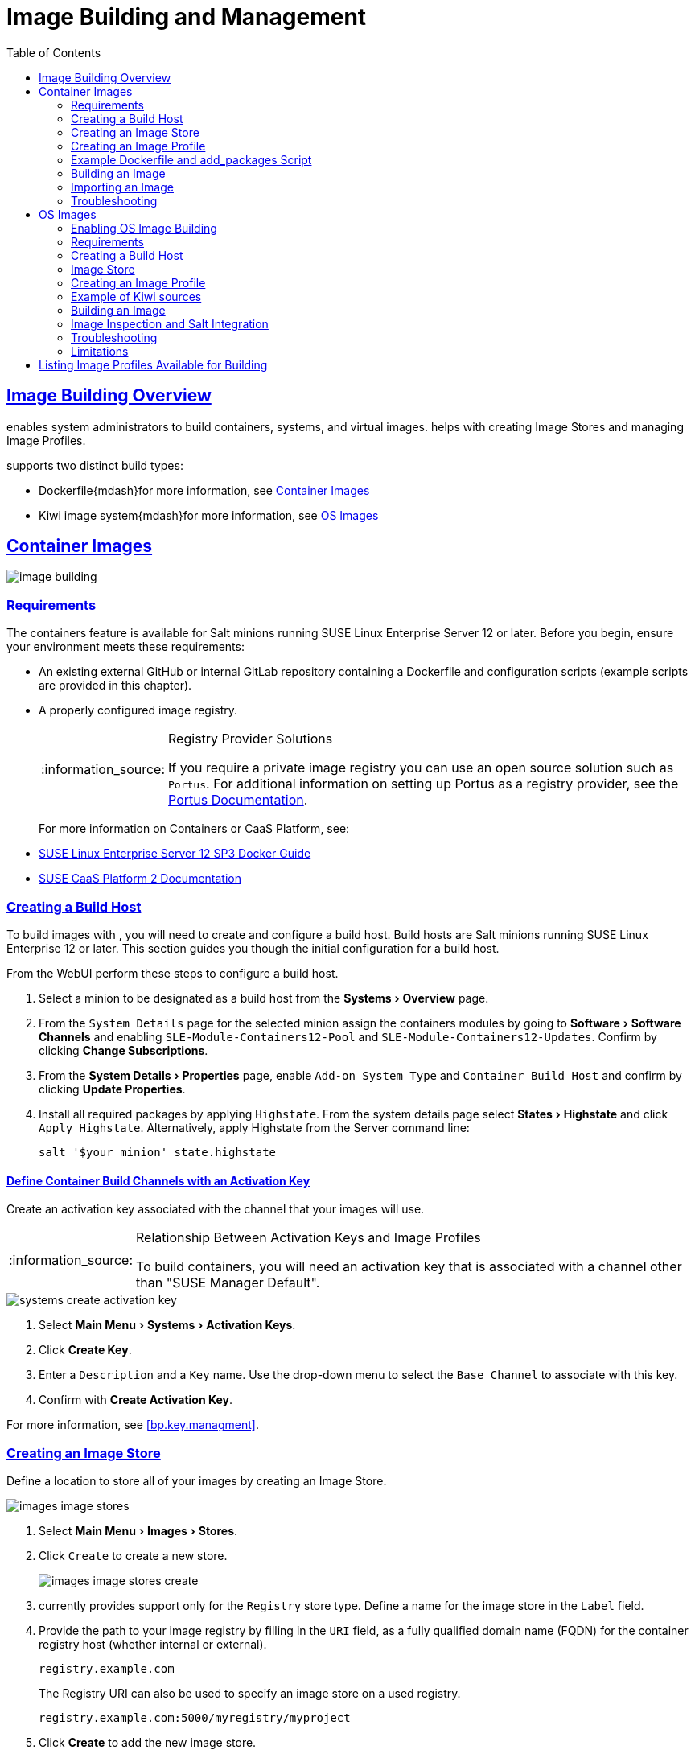 [[at.images]]
= Image Building and Management
ifdef::env-github,backend-html5,backend-docbook5[]
//Admonitions
:tip-caption: :bulb:
:note-caption: :information_source:
:important-caption: :heavy_exclamation_mark:
:caution-caption: :fire:
:warning-caption: :warning:
:linkattrs:
// SUSE ENTITIES FOR GITHUB
// System Architecture
:zseries: z Systems
:ppc: POWER
:ppc64le: ppc64le
:ipf : Itanium
:x86: x86
:x86_64: x86_64
// Rhel Entities
:rhel: Red Hat Linux Enterprise
:rhnminrelease6: Red Hat Enterprise Linux Server 6
:rhnminrelease7: Red Hat Enterprise Linux Server 7
:susemgrproxy: {productname} Proxy
:productnumber: 3.2
:saltversion: 2018.3.0
:webui: WebUI
// SUSE Product Entities
:productname:
:sles-version: 12
:sp-version: SP3
:jeos: JeOS
:scc: SUSE Customer Center
:sls: SUSE Linux Enterprise Server
:sle: SUSE Linux Enterprise
:slsa: SLES
:suse: SUSE
:ay: AutoYaST
endif::[]
// Asciidoctor Front Matter
:doctype: book
:sectlinks:
:toc: left
:icons: font
:experimental:
:sourcedir: .
:imagesdir: images




[[at.images.overview]]
== Image Building Overview

{productname} enables system administrators to build containers, systems, and virtual images.
{productname} helps with creating Image Stores and managing Image Profiles.

{productname} supports two distinct build types:

* Dockerfile{mdash}for more information, see <<at.images.docker>>
* Kiwi image system{mdash}for more information, see <<at.images.kiwi>>



[[at.images.docker]]
== Container Images

image::image-building.png[scaledwidth=80%]




[[at.images.docker.requirements]]
=== Requirements

The containers feature is available for Salt minions running {sls} 12 or later.
Before you begin, ensure your environment meets these requirements:

* An existing external GitHub or internal GitLab repository containing a Dockerfile and configuration scripts (example scripts are provided in this chapter).
* A properly configured image registry.
+

[NOTE]
.Registry Provider Solutions
====
If you require a private image registry you can use an open source solution such as ``Portus``.
For additional information on setting up Portus as a registry provider, see the http://port.us.org/[Portus Documentation].
====
+

For more information on Containers or CaaS Platform, see:

* https://www.suse.com/documentation/sles-12/book_sles_docker/data/book_sles_docker.html[SUSE Linux Enterprise Server 12 SP3 Docker Guide]
* https://www.suse.com/documentation/suse-caasp-2/[SUSE CaaS Platform 2 Documentation]



[[at.images.docker.buildhost]]
=== Creating a Build Host

To build images with {productname}, you will need to create and configure a build host.
Build hosts are Salt minions running {sle} 12 or later.
This section guides you though the initial configuration for a build host.

From the {productname} {webui} perform these steps to configure a build host.


. Select a minion to be designated as a build host from the menu:Systems[Overview] page.
. From the [guimenu]``System Details`` page for the selected minion assign the containers modules by going to menu:Software[Software Channels] and enabling [guimenu]``SLE-Module-Containers12-Pool`` and [guimenu]``SLE-Module-Containers12-Updates``. Confirm by clicking btn:[Change Subscriptions].
. From the menu:System Details[Properties] page, enable [guimenu]``Add-on System Type`` and ``Container Build Host`` and confirm by clicking btn:[Update Properties].
. Install all required packages by applying ``Highstate``. From the system details page select menu:States[Highstate] and click [guimenu]``Apply Highstate``.
Alternatively, apply Highstate from the {productname} Server command line:
+
----
salt '$your_minion' state.highstate
----



[[at.images.docker.buildchannels]]
==== Define Container Build Channels with an Activation Key

Create an activation key associated with the channel that your images will use.

[NOTE]
.Relationship Between Activation Keys and Image Profiles
====
To build containers, you will need an activation key that is associated with a channel other than "SUSE Manager Default".
====

image::systems_create_activation_key.png[scaledwidth=80%]

. Select menu:Main Menu[Systems > Activation Keys].
. Click btn:[Create Key].
. Enter a [guimenu]``Description`` and a [guimenu]``Key`` name. Use the drop-down menu to select the [guimenu]``Base Channel`` to associate with this key.
. Confirm with btn:[Create Activation Key].

For more information, see <<bp.key.managment>>.



[[at.images.docker.imagestore]]
=== Creating an Image Store

Define a location to store all of your images by creating an Image Store.

image::images_image_stores.png[scaledwidth=80%]

. Select menu:Main Menu[Images > Stores].
. Click [guimenu]``Create`` to create a new store.
+

image::images_image_stores_create.png[scaledwidth=80%]

. {productname} currently provides support only for the ``Registry`` store type. Define a name for the image store in the [guimenu]``Label`` field.
. Provide the path to your image registry by filling in the [guimenu]``URI`` field, as a fully qualified domain name (FQDN) for the container registry host (whether internal or external).
+

----
registry.example.com
----
+

The Registry URI can also be used to specify an image store on a used registry.
+

----
registry.example.com:5000/myregistry/myproject
----

. Click btn:[Create] to add the new image store.



[[at.images.docker.profile]]
=== Creating an Image Profile

Manage Image Profiles from the ``Image Profile`` page.

image::images_image_profiles.png[scaledwidth=80%]

.Procedure: Create an Image Profile
. To create an image profile select menu:Image[Profiles] and click btn:[Create].
+

image::images_image_create_profile.png[scaledwidth=80%]

. Provide a name for the image profile by filling in the menu:Label[] field.
+

[NOTE]
====
Only lowercase characters are permitted in container labels.
If your container image tag is in a format such as `myproject/myimage`, make sure your image store registry URI contains the `/myproject` suffix.
====

. Use a `Dockerfile` as the `Image Type`

. Use the drop-down menu to select your registry from the `Target Image Store` field.

. Enter a Github or Gitlab repository URL (http, https, or token authentication) in the [guimenu]``Path`` field using one of the following formats:

.Github Path Options
* Github single user project repository

----
https://github.com/USER/project.git#branchname:folder
----

* Github organization project repository

----
https://github.com/ORG/project.git#branchname:folder
----

* Github token authentication:

If your git repository is private and not publicly accessible, you need to modify the profile's git URL to include authentication.
Use this URL format to authenticate with a Github token:

----
https://USER:<AUTHENTICATION_TOKEN>@github.com/USER/project.git#master:/container/
----

.Gitlab Path Options
* Gitlab single user project repository

----
https://gitlab.example.com/USER/project.git#master:/container/
----

* Gitlab groups project repository
----
https://gitlab.example.com/GROUP/project.git#master:/container/
----

* Gitlab token authentication
If your git repository is private and not publicly accessible, you need to modify the profile's git URL to include authentication.
Use this URL format to authenticate with a Gitlab token:

----
https://gitlab-ci-token:<AUTHENTICATION_TOKEN>@gitlab.example.com/USER/project.git#master:/container/
----

[IMPORTANT]
.Specifying a Github or Gitlab Branch
====
If a branch is not specified, the `master` branch will be used by default.
If a `folder` is not specified the image sources (`Dockerfile` sources) are expected to be in the root directory of the Github or Gitlab checkout.
====

. Select an `Activation Key`.  Activation Keys ensure that images using a profile are assigned to the correct channel and packages.
+

[NOTE]
.Relationship Between Activation Keys and Image Profiles
====
When you associate an activation key with an image profile you are ensuring any image using the profile will use the correct software channel and any packages in the channel.
====
+

. Click the btn:[Create] button.



[[at.images.docker.sourceexample]]
=== Example Dockerfile and add_packages Script

This section contains an example Dockerfile.
You specify a Dockerfile that will be used during image building when creating an image profile.
A Dockerfile and any associated scripts should be stored within an internal or external Github or Gitlab repository:

[IMPORTANT]
.Required Dockerfile Lines
====
The Dockerfile provides access to a specific repository version served by {productname}.
This example Dockerfile is used by {productname} to trigger a build job on a build host minion.
The [command]``ARG`` parameters ensure that the image that is built is associated with the desired repository version served by {productname}.
The [command]``ARG`` parameters also allow you to build image versions of {sls} which may differ from the version of {sls} used by the build host itself.

For example: The [comand]``ARG repo`` parameter and the [command]``echo`` command pointing to the repository file, creates and then injects the correct path into the repository file for the desired channel version.

_The repository version is determined by the activation key that you assigned to your image profile._
====

----
FROM registry.example.com/sles12sp2
MAINTAINER Tux Administrator "tux@example.com"

### Begin: These lines Required for use with {productname}

ARG repo
ARG cert

# Add the correct certificate
RUN echo "$cert" > /etc/pki/trust/anchors/RHN-ORG-TRUSTED-SSL-CERT.pem

# Update certificate trust store
RUN update-ca-certificates

# Add the repository path to the image
RUN echo "$repo" > /etc/zypp/repos.d/susemanager:dockerbuild.repo

### End: These lines required for use with {productname}

# Add the package script
ADD add_packages.sh /root/add_packages.sh

# Run the package script
RUN /root/add_packages.sh

# After building remove the repository path from image
RUN rm -f /etc/zypp/repos.d/susemanager:dockerbuild.repo
----

This is an example [path]``add_packages.sh`` script for use with your Dockerfile:

----
#!/bin/bash
set -e

zypper --non-interactive --gpg-auto-import-keys ref

zypper --non-interactive in python python-xml aaa_base aaa_base-extras net-tools timezone vim less sudo tar
----

[NOTE]
.Packages Required for Inspecting Your Images
====
To inspect images and provide the package and product list of a container to the {productname} {webui} you will need to install [package]#python# and [package]#python-xml# within the container.
If these packages remain uninstalled, your images will still build, but the package and product list will be unavailable from the {webui}.
====



[[at.images.docker.building]]
=== Building an Image

There are two ways to build an image.
You can select menu:Images[Build] from the left navigation bar, or click the build icon in the menu:Images[Profiles] list.

image::images_image_build.png[scaledwidth=80%]

.Procedure: Build an Image
. For this example select menu:Images[Build].
. Add a different tag name if you want a version other than the default ``latest`` (only relevant to containers).
. Select [guimenu]``Build Profile`` and [guimenu]``Build Host``.
+

[NOTE]
.Profile Summary
====
Notice the [guimenu]``Profile Summary`` to the right of the build fields.
When you have selected a build profile, detailed information about the selected profile will be displayed in this area.
====
+

. To schedule a build click the btn:[Build] button.



[[at.images.docker.importing]]
=== Importing an Image

You can import and inspect arbitrary images.
Select menu:Images[Images] from the left navigation bar.
Complete the text boxes of the [guimenu]``Import`` dialog.
Once it has processed, the imported image will be listed on the [guimenu]``Images`` page.

.Procedure: Import an Image
. From menu:Images[Images] click btn:[Import] to open the [guimenu]``Import Image`` dialog.
. In the [guimenu]``Import Image`` dialog complete these fields:
+

Image store:::
The registry from where the image will be pulled for inspection.

Image name:::
The name of the image in the registry.

Image version:::
The version of the image in the registry.

Build host:::
The build host that will pull and inspect the image.

Activation key:::
The activation key that provides the path to the software channel that the image will be inspected with.

+
For confirmation, click btn:[Import].

The entry for the image is created in the database, and an ``Inspect Image`` action on {productname} is scheduled.

Once it has been processed, you can find the imported image in the ``Images`` list.
It has a different icon in the ``Build`` column, to indicate that the image is imported (see screenshot).
The status icon for the imported image can also be seen on the ``Overview`` tab for the image.



[[at.images.docker.troubleshooting]]
=== Troubleshooting

These are some known problems that you might encounter when working with images:

* HTTPS certificates to access the registry or the git repositories should be deployed to the minion by a custom state file.
* SSH git access using Docker is currently unsupported.
You may test it, but SUSE will not provide support.
* If the [package]#python# and [package]#python-xml# packages are not installed in your images during the build process, Salt cannot run within the container and reporting of installed packages or products will fail.
This will result in an ``unknown`` update status.



[[at.images.kiwi]]
== OS Images

OS images are built by the Kiwi image system.
They can be of various types: PXE, QCOW2, LiveCD images, and others.

For more information about the Kiwi build system, see the https://doc.opensuse.org/projects/kiwi/doc/[Kiwi documentation].



[[at.images.kiwi.enablement]]
=== Enabling OS Image Building

OS image building is disabled by default. You can enable it in `/etc/rhn/rhn.conf` by setting:

----
java.kiwi_os_image_building_enabled = true
----

Restart the Spacewalk service to pick up the changes:

----
spacewalk-service restart
----

[[at.images.kiwi.requirements]]
=== Requirements

The Kiwi image building feature is available for Salt minions running {sls}{nbsp}12 or later.

Kiwi image configuration files and configuration scripts must be accessible in one of these locations:

* Git repository
* HTTP hosted tarball
* Local build host directory

// FIXME: Provide better reference
Example scripts are provided in the following sections.

[[at.images.kiwi.buildhost]]
=== Creating a Build Host

To build all kinds of images with {productname}, create and configure a build host.
Build hosts are Salt minions running {sls}{nbsp}12 or later.
This procedure will guide you though the initial configuration for a build host.

From the {productname} {webui} perform these steps to configure a build host:

. Select a minion that will be designated as a build host from the menu:Main Menu[Systems > Overview] page.
. From the menu:System Details[Properties] page, enable the [guimenu]``Add-on System Type:`` [guimenu]``OS Image Build Host`` and confirm with btn:[Update Properties].
+
image::os-image-build-host.png[scaledwidth=80%]
+
. From the menu:System Details[Software > Software Channels] page, enable ``SLE-Manager-Tools12-Pool`` and ``SLE-Manager-Tools12-Updates`` (or a later version).
Schedule and click btn:[Confirm].
. Install Kiwi and all required packages by applying Highstate.
From the system details page select menu:States[Highstate] and click btn:[Apply Highstate].
Alternatively, apply Highstate from the {productname} Server command line:
+
----
salt '$your_minion' state.highstate
----

// FIXME: shall we also mention: ?
//. Prepare build subdirectories in the build host for OS Image building (in /var/lib/Kiwi)
//. Copy SUSE Manager’s CA certificate onto the OS Image build host
//. Install openSSH and configure passwordless login (via SSH keys) for the salt user into the OS image build host



.{productname} Web Server Public Certificate RPM
Build host provisioning copies the {productname} certificate RPM to the build host.
This certificate is used for accessing repositories provided by {productname}.

The certificate is packaged in RPM by the `mgr-package-rpm-certificate-osimage` package script.
The package script is called automatically during a new {productname} installation.

When you upgrade the `spacewalk-certs-tools` package, the upgrade scenario will call the package script using the default values.
However if the certificate path was changed or unavailable, you will need to call the package script manually using `--ca-cert-full-path <path_to_certificate>` after the upgrade procedure has finished.


.Package script call example
[source,bash]
----
/usr/sbin/mgr-package-rpm-certificate-osimage --ca-cert-full-path /root/ssl-build/RHN-ORG-TRUSTED-SSL-CERT
----

The RPM package with the certificate is stored in a salt-accessible directory such as `/usr/share/susemanager/salt/images/rhn-org-trusted-ssl-cert-osimage-1.0-1.noarch.rpm`.

The RPM package with the certificate is provided in the local build host repository `/var/lib/Kiwi/repo`.


[IMPORTANT]
.The RPM Package with the {productname} Certificate Must Be Specified in the Build Source
====
Make sure your build source Kiwi configuration contains `rhn-org-trusted-ssl-cert-osimage` as a required package in the `bootstrap` section.

.config.xml
[source,xml]
----
...
  <packages type="bootstrap">
    ...
    <package name="rhn-org-trusted-ssl-cert-osimage" bootinclude="true"/>
  </packages>
...
----
====



[[at.images.kiwi.buildchannels]]
==== Define Kiwi Build Channels with an Activation Key

Create an activation key associated with the channel that your images will use.
Activation keys are mandatory for OS Image building.

[NOTE]
.Relationship Between Activation Keys and Image Profiles
====
To build OS Images, you will need an activation key that is associated with a channel other than "SUSE Manager Default".
====

image::systems_create_activation_key.png[scaledwidth=80%]

. In the {webui}, select menu:Main Menu[Systems > Activation Keys].
. Click [guimenu]``Create Key``.
. Enter a [guimenu]``Description``, a [guimenu]``Key`` name, and use the drop-down box to select a [guimenu]``Base Channel`` to associate with the key.
. Confirm with btn:[Create Activation Key].

For more information, see <<bp.key.managment>>.



[[at.images.kiwi.imagestore]]
=== Image Store

OS images can require  a significant amount of storage space.
Therefore, we recommended that the OS image store is located on a partition of its own or on a btrfs subvolume, separate from the root partition.
By default, the image store will be located at [path]``/srv/www/os-images``.

[NOTE]
.Image stores for Kiwi build type
====
Image stores for Kiwi build type, used to build system, virtual and other images, are not supported yet.

Images are always stored in [path]``/srv/www/os-images/<organization id>`` and are accessible via HTTP/HTTPS [url]``https://<susemanager_host>/os-images/<organization id>``
====



[[at.images.kiwi.profile]]
=== Creating an Image Profile

Manage Image Profiles using the {webui}.

image::images_image_profiles.png[scaledwidth=80%]

.Procedure: Create an Image Profile
. To create an image profile select from menu:Main Menu[Images > Images > Profiles] and click btn:[Create].
+

image::images_image_create_profile_kiwi.png[scaledwidth=80%]

. In the [guimenu]``Label`` field, provide a name for the `Image Profile`.
. Use `Kiwi` as the [guimenu]``Image Type``.
. Image store is automatically selected.
. Enter a [guimenu]``Config URL`` to the directory containing the Kiwi configuration files:
.. Git URI
.. HTTPS tarball
.. Path to build host local directory
. Select an [guimenu]``Activation Key``. Activation keys ensure that images using a profile are assigned to the correct channel and packages.
+

[NOTE]
.Relationship Between Activation Keys and Image Profiles
====
When you associate an activation key with an image profile you are ensuring any image using the profile will use the correct software channel and any packages in the channel.
====
+

. Confirm with the btn:[Create] button.


.Source format options
** Git/HTTP(S) URL to the repository
+

URL to the Git repository containing the sources of the image to be built.
Depending on the layout of the repository the URL can be:
+
----
https://github.com/SUSE/manager-build-profiles
----
+

You can specify a branch after the `#` character in the URL.
In this example, we use the `master` branch:
+
----
https://github.com/SUSE/manager-build-profiles#master
----
+

You can specify a directory that contains the image sources after the `:` character.
In this example, we use `OSImage/POS_Image-JeOS6`:
+
----
https://github.com/SUSE/manager-build-profiles#master:OSImage/POS_Image-JeOS6
----

** HTTP(S) URL to the tarball
+

URL to the tar archive, compressed or uncompressed, hosted on the webserver.
+
----
https://myimagesourceserver.example.org/MyKiwiImage.tar.gz
----

** Path to the directory on the build host
+

Enter the path to the directory with the Kiwi build system sources. This directory must be present on the selected build host.
+

----
/var/lib/Kiwi/MyKiwiImage
----



[[at.images.kiwi.sourceexample]]
=== Example of Kiwi sources

Kiwi sources consist at least of `config.xml`.
Usually `config.sh` and `images.sh` are present as well.
Sources can also contain files to be installed in the final image under the `root` subdirectory.

For information about the Kiwi build system, see the https://doc.opensuse.org/projects/kiwi/doc/[Kiwi documentation].

{suse} provides examples of fully functional image sources at the https://github.com/SUSE/manager-build-profiles[SUSE/manager-build-profiles] public GitHub repository.

.Example of JeOS config.xml
// ###example-script-1###
[source, xml]
----
<?xml version="1.0" encoding="utf-8"?>

<image schemaversion="6.1" name="POS_Image_JeOS6">
    <description type="system">
        <author>Admin User</author>
        <contact>noemail@example.com</contact>
        <specification>SUSE Linux Enterprise 12 SP3 JeOS</specification>
    </description>
    <preferences>
        <version>6.0.0</version>
        <packagemanager>zypper</packagemanager>
        <bootsplash-theme>SLE</bootsplash-theme>
        <bootloader-theme>SLE</bootloader-theme>

        <locale>en_US</locale>
        <keytable>us.map.gz</keytable>
        <timezone>Europe/Berlin</timezone>
        <hwclock>utc</hwclock>

        <rpm-excludedocs>true</rpm-excludedocs>
        <type boot="saltboot/suse-SLES12" bootloader="grub2" checkprebuilt="true" compressed="false" filesystem="ext3" fsmountoptions="acl" fsnocheck="true" image="pxe" kernelcmdline="quiet"></type>
    </preferences>
    <!--    CUSTOM REPOSITORY
    <repository type="rpm-dir">
      <source path="this://repo"/>
    </repository>
    -->
    <packages type="image">
        <package name="patterns-sles-Minimal"/>
        <package name="aaa_base-extras"/> <!-- wouldn't be SUSE without that ;-) -->
        <package name="kernel-default"/>
        <package name="salt-minion"/>
        ...
    </packages>
    <packages type="bootstrap">
        ...
        <package name="sles-release"/>
        <!-- this certificate package is required to access {productname} repositories
             and is provided by {productname} automatically -->
        <package name="rhn-org-trusted-ssl-cert-osimage" bootinclude="true"/>

    </packages>
    <packages type="delete">
        <package name="mtools"/>
        <package name="initviocons"/>
        ...
    </packages>
</image>
----



[[at.images.kiwi.building]]
=== Building an Image

There are two ways to build an image using the {webui}.
Either select menu:Main Menu[Images > Build], or click the build icon in the menu:Main Menu[Images > Profiles] list.

image::images_image_build.png[scaledwidth=80%]

.Procedure: Build an Image
. Select menu:Main Menu[Images > Build].
. Add a different tag name if you want a version other than the default ``latest`` (applies only to containers).
. Select the [guimenu]``Image Profile`` and a [guimenu]``Build Host``.
+

[NOTE]
.Profile Summary
====
A [guimenu]``Profile Summary`` is displayed to the right of the build fields.
When you have selected a build profile detailed information about the selected profile will show up in this area.
====
+

. To schedule a build, click the btn:[Build] button.


[[at.images.kiwi.inspection]]
=== Image Inspection and Salt Integration

After the image is successfully built, the inspection phase begins.
During the inspection phase {susemgr} collects information about the image:

* List of packages installed in the image
* Checksum of the image
* Image type and other image details

[NOTE]
====
If the built image type is `PXE`, a Salt pillar will also be generated.
Image pillars are stored in the `/srv/susemanager/pillar_data/images/` directory and the Salt subsystem can access details about the generated image.
Details include where the pillar is located and provided, image checksums, information needed for network boot, and more.

The generated pillar is available to all connected minions.
====

[[at.images.kiwi.troubleshooting]]
=== Troubleshooting

Building an image requires of several dependent steps.
When the build fails, investigation of salt states results can help you to identify the source of the failure.
Usual checks when the build fails:

* The build host can access the build sources
* There is enough disk space for the image on both the build host and the {productname} server
* The activation key has the correct channels associated with it
* The build sources used are valid
* The RPM package with the {productname} public certificate is up to date and available at `/usr/share/susemanager/salt/images/rhn-org-trusted-ssl-cert-osimage-1.0-1.noarch.rpm`.
+

For more on how to refresh a public certificate RPM, see <<at.images.kiwi.buildhost>>.



[[at.images.kiwi.limitations]]
=== Limitations

The section contains some known issues when working with images.

* HTTPS certificates used to access the HTTP sources or Git repositories should be deployed to the minion by a custom state file, or configured manually.
* Importing Kiwi-based images is not supported.



[[at.images.listing]]
== Listing Image Profiles Available for Building

To list images available for building select menu:Main Menu[Images > Images].
A list of all images will be displayed.

image::images_list_images.png[scaledwidth=80%]

Displayed data about images includes an image [guimenu]``Name``, its [guimenu]``Version`` and the build [guimenu]``Status``.
You will also see the image update status with a listing of possible patch and package updates that are available for the image.

Clicking the btn:[Details] button on an image will provide a detailed view including an exact list of relevant patches and a list of all packages installed within the image.

[NOTE]
====
The patch and the package list is only available if the inspect state after a build was successful.
====
